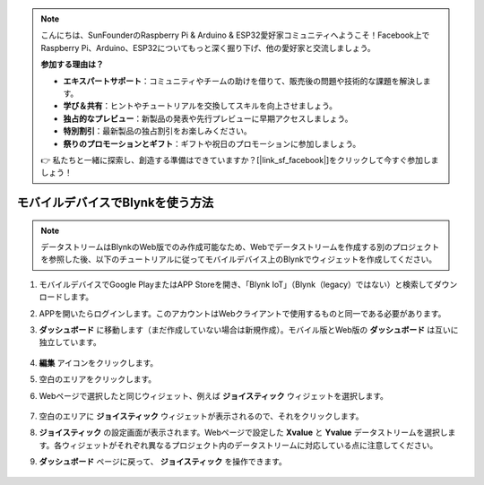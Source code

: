 .. note::

    こんにちは、SunFounderのRaspberry Pi & Arduino & ESP32愛好家コミュニティへようこそ！Facebook上でRaspberry Pi、Arduino、ESP32についてもっと深く掘り下げ、他の愛好家と交流しましょう。

    **参加する理由は？**

    - **エキスパートサポート**：コミュニティやチームの助けを借りて、販売後の問題や技術的な課題を解決します。
    - **学び＆共有**：ヒントやチュートリアルを交換してスキルを向上させましょう。
    - **独占的なプレビュー**：新製品の発表や先行プレビューに早期アクセスしましょう。
    - **特別割引**：最新製品の独占割引をお楽しみください。
    - **祭りのプロモーションとギフト**：ギフトや祝日のプロモーションに参加しましょう。

    👉 私たちと一緒に探索し、創造する準備はできていますか？[|link_sf_facebook|]をクリックして今すぐ参加しましょう！

.. _blynk_mobile:

モバイルデバイスでBlynkを使う方法
=======================================

.. note::

    データストリームはBlynkのWeb版でのみ作成可能なため、Webでデータストリームを作成する別のプロジェクトを参照した後、以下のチュートリアルに従ってモバイルデバイス上のBlynkでウィジェットを作成してください。

1. モバイルデバイスでGoogle PlayまたはAPP Storeを開き、「Blynk IoT」（Blynk（legacy）ではない）と検索してダウンロードします。
2. APPを開いたらログインします。このアカウントはWebクライアントで使用するものと同一である必要があります。
3. **ダッシュボード** に移動します（まだ作成していない場合は新規作成）。モバイル版とWeb版の **ダッシュボード** は互いに独立しています。

    .. image:: img/new/APP_1_shadow.png

4. **編集** アイコンをクリックします。
5. 空白のエリアをクリックします。
6. Webページで選択したと同じウィジェット、例えば **ジョイスティック** ウィジェットを選択します。

    .. image:: img/new/APP_2_shadow.png

7. 空白のエリアに **ジョイスティック** ウィジェットが表示されるので、それをクリックします。
8. **ジョイスティック** の設定画面が表示されます。Webページで設定した **Xvalue** と **Yvalue** データストリームを選択します。各ウィジェットがそれぞれ異なるプロジェクト内のデータストリームに対応している点に注意してください。
9. **ダッシュボード** ページに戻って、 **ジョイスティック** を操作できます。

    .. image:: img/new/APP_3_shadow.png
